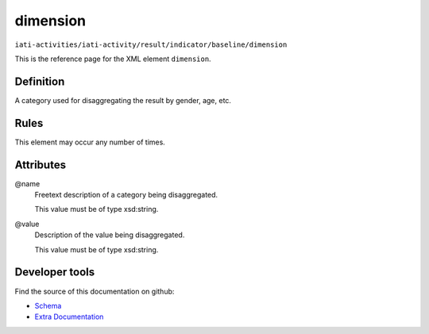 dimension
=========

``iati-activities/iati-activity/result/indicator/baseline/dimension``

This is the reference page for the XML element ``dimension``. 

.. index::
  single: dimension

Definition
~~~~~~~~~~


A category used for disaggregating the result by gender, age, etc.


Rules
~~~~~








This element may occur any number of times.







Attributes
~~~~~~~~~~


.. _iati-activities/iati-activity/result/indicator/baseline/dimension/.name:

@name
  Freetext description of a category being disaggregated.


  This value must be of type xsd:string.



  
.. _iati-activities/iati-activity/result/indicator/baseline/dimension/.value:

@value
  Description of the value being disaggregated.


  This value must be of type xsd:string.



  





Developer tools
~~~~~~~~~~~~~~~

Find the source of this documentation on github:

* `Schema <https://github.com/IATI/IATI-Schemas/blob/version-2.03/iati-activities-schema.xsd#L2541>`_
* `Extra Documentation <https://github.com/IATI/IATI-Extra-Documentation/blob/version-2.03/fr/activity-standard/iati-activities/iati-activity/result/indicator/baseline/dimension.rst>`_

